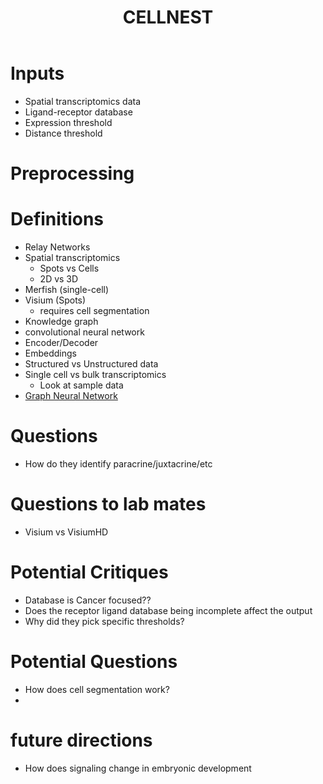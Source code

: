 :PROPERTIES:
:ID:       9bdcd6ae-bd7a-49f0-9c59-bd0d3824f81a
:ROAM_REFS: https://github.com/schwartzlab-methods/CellNEST https://www.nature.com/articles/s41592-025-02721-3#Sec12
:END:
#+title: CELLNEST


* Inputs
- Spatial transcriptomics data
- Ligand-receptor database
- Expression threshold
- Distance threshold

* Preprocessing


* Definitions
- Relay Networks
- Spatial transcriptomics
  - Spots vs Cells
  - 2D vs 3D
- Merfish (single-cell)
- Visium (Spots)
  - requires cell segmentation
- Knowledge graph
- convolutional neural network
- Encoder/Decoder
- Embeddings
- Structured vs Unstructured data
- Single cell vs bulk transcriptomics
  - Look at sample data
- [[id:6d281e77-141d-4ad7-b29c-338f3d9cf0f4][Graph Neural Network]]


* Questions
- How do they identify paracrine/juxtacrine/etc

* Questions to lab mates
- Visium vs VisiumHD

    
* Potential Critiques
- Database is Cancer focused??
- Does the receptor ligand database being incomplete affect the output
- Why did they pick specific thresholds?


* Potential Questions
- How does cell segmentation work?
- 

* future directions
- How does signaling change in embryonic development
